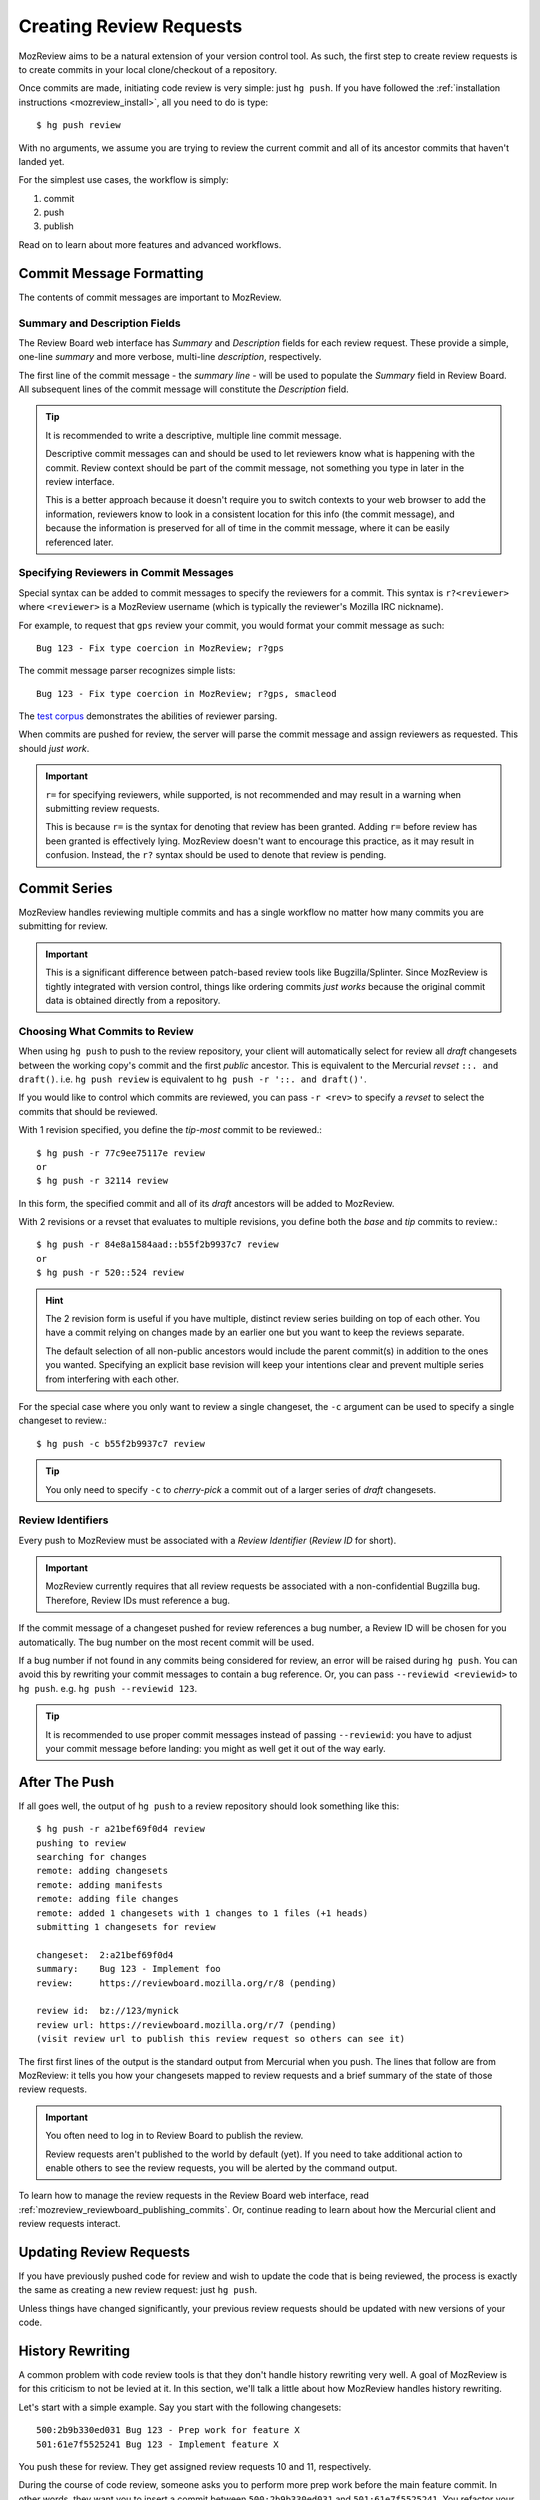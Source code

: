 .. _mozreview_creating:

========================
Creating Review Requests
========================

MozReview aims to be a natural extension of your version control tool.
As such, the first step to create review requests is to create commits
in your local clone/checkout of a repository.

Once commits are made, initiating code review is very simple: just
``hg push``. If you have followed the
:ref:`installation instructions <mozreview_install>`, all you need to do
is type::

  $ hg push review

With no arguments, we assume you are trying to review the current commit
and all of its ancestor commits that haven't landed yet.

For the simplest use cases, the workflow is simply:

1. commit
2. push
3. publish

Read on to learn about more features and advanced workflows.

Commit Message Formatting
=========================

The contents of commit messages are important to MozReview.

Summary and Description Fields
------------------------------

The Review Board web interface has *Summary* and *Description* fields
for each review request. These provide a simple, one-line *summary*
and more verbose, multi-line *description*, respectively.

The first line of the commit message - the *summary line* - will be
used to populate the *Summary* field in Review Board. All subsequent
lines of the commit message will constitute the *Description* field.

.. tip::

   It is recommended to write a descriptive, multiple line commit
   message.

   Descriptive commit messages can and should be used to let reviewers
   know what is happening with the commit. Review context should be
   part of the commit message, not something you type in later
   in the review interface.

   This is a better approach because it doesn't require you to switch
   contexts to your web browser to add the information, reviewers know
   to look in a consistent location for this info (the commit message),
   and because the information is preserved for all of time in the
   commit message, where it can be easily referenced later.

Specifying Reviewers in Commit Messages
---------------------------------------

Special syntax can be added to commit messages to specify the reviewers
for a commit. This syntax is ``r?<reviewer>`` where ``<reviewer>`` is a
MozReview username (which is typically the reviewer's Mozilla IRC
nickname).

For example, to request that ``gps`` review your commit, you would
format your commit message as such::

   Bug 123 - Fix type coercion in MozReview; r?gps

The commit message parser recognizes simple lists::

   Bug 123 - Fix type coercion in MozReview; r?gps, smacleod

The `test corpus <https://dxr.mozilla.org/hgcustom:version-control-tools/source/pylib/mozautomation/tests/test_commitparser.py>`_
demonstrates the abilities of reviewer parsing.

When commits are pushed for review, the server will parse the commit
message and assign reviewers as requested. This should *just work*.

.. important::

   ``r=`` for specifying reviewers, while supported, is not recommended
   and may result in a warning when submitting review requests.

   This is because ``r=`` is the syntax for denoting that review has
   been granted. Adding ``r=`` before review has been granted is
   effectively lying. MozReview doesn't want to encourage this practice,
   as it may result in confusion. Instead, the ``r?`` syntax should be
   used to denote that review is pending.

Commit Series
=============

MozReview handles reviewing multiple commits and has a single
workflow no matter how many commits you are submitting for review.

.. important::

   This is a significant difference between patch-based review tools
   like Bugzilla/Splinter. Since MozReview is tightly integrated with
   version control, things like ordering commits *just works* because
   the original commit data is obtained directly from a repository.

Choosing What Commits to Review
-------------------------------

When using ``hg push`` to push to the review repository, your client
will automatically select for review all *draft* changesets between
the working copy's commit and the first *public* ancestor. This is
equivalent to the Mercurial *revset* ``::. and draft()``. i.e.
``hg push review`` is equivalent to ``hg push -r '::. and draft()'``.

If you would like to control which commits are reviewed, you can pass ``-r
<rev>`` to specify a *revset* to select the commits that should be
reviewed.

With 1 revision specified, you define the *tip-most* commit to be reviewed.::

  $ hg push -r 77c9ee75117e review
  or
  $ hg push -r 32114 review

In this form, the specified commit and all of its *draft* ancestors will
be added to MozReview.

With 2 revisions or a revset that evaluates to multiple revisions, you
define both the *base* and *tip* commits to review.::

  $ hg push -r 84e8a1584aad::b55f2b9937c7 review
  or
  $ hg push -r 520::524 review

.. hint::

   The 2 revision form is useful if you have multiple, distinct review series
   building on top of each other. You have a commit relying on changes made by
   an earlier one but you want to keep the reviews separate.

   The default selection of all non-public ancestors would include the parent
   commit(s) in addition to the ones you wanted. Specifying an explicit
   base revision will keep your intentions clear and prevent multiple
   series from interfering with each other.

For the special case where you only want to review a single changeset,
the ``-c`` argument can be used to specify a single changeset to review.::

  $ hg push -c b55f2b9937c7 review

.. tip::

   You only need to specify ``-c`` to *cherry-pick* a commit out of a
   larger series of *draft* changesets.

Review Identifiers
------------------

Every push to MozReview must be associated with a *Review Identifier*
(*Review ID* for short).

.. important::

   MozReview currently requires that all review requests be associated
   with a non-confidential Bugzilla bug. Therefore, Review IDs must
   reference a bug.

If the commit message of a changeset pushed for review references a bug
number, a Review ID will be chosen for you automatically. The bug number
on the most recent commit will be used.

If a bug number if not found in any commits being considered for review,
an error will be raised during ``hg push``. You can avoid this by
rewriting your commit messages to contain a bug reference. Or, you can
pass ``--reviewid <reviewid>`` to ``hg push``. e.g. ``hg push --reviewid
123``.

.. tip::

    It is recommended to use proper commit messages instead of passing
    ``--reviewid``: you have to adjust your commit message before
    landing: you might as well get it out of the way early.

After The Push
==============

If all goes well, the output of ``hg push`` to a review repository should
look something like this::

  $ hg push -r a21bef69f0d4 review
  pushing to review
  searching for changes
  remote: adding changesets
  remote: adding manifests
  remote: adding file changes
  remote: added 1 changesets with 1 changes to 1 files (+1 heads)
  submitting 1 changesets for review

  changeset:  2:a21bef69f0d4
  summary:    Bug 123 - Implement foo
  review:     https://reviewboard.mozilla.org/r/8 (pending)

  review id:  bz://123/mynick
  review url: https://reviewboard.mozilla.org/r/7 (pending)
  (visit review url to publish this review request so others can see it)

The first first lines of the output is the standard output from
Mercurial when you push. The lines that follow are from MozReview:
it tells you how your changesets mapped to review requests and a
brief summary of the state of those review requests.

.. important::

   You often need to log in to Review Board to publish the review.

   Review requests aren't published to the world by default (yet). If
   you need to take additional action to enable others to see the review
   requests, you will be alerted by the command output.

To learn how to manage the review requests in the Review Board web
interface, read :ref:`mozreview_reviewboard_publishing_commits`. Or,
continue reading to learn about how the Mercurial client and review
requests interact.

Updating Review Requests
========================

If you have previously pushed code for review and wish to update the
code that is being reviewed, the process is exactly the same as creating
a new review request: just ``hg push``.

Unless things have changed significantly, your previous review requests
should be updated with new versions of your code.

History Rewriting
=================

A common problem with code review tools is that they don't handle
history rewriting very well. A goal of MozReview is for this criticism
to not be levied at it. In this section, we'll talk a little about how
MozReview handles history rewriting.

Let's start with a simple example. Say you start with the following
changesets::

   500:2b9b330ed031 Bug 123 - Prep work for feature X
   501:61e7f5525241 Bug 123 - Implement feature X

You push these for review. They get assigned review requests 10 and 11,
respectively.

During the course of code review, someone asks you to perform more prep
work before the main feature commit. In other words, they want you to
insert a commit between ``500:2b9b330ed031`` and ``501:61e7f5525241``.
You refactor your commits via history rewriting (``hg histedit`` or some
such) and arrive at the following::

  500:2b9b330ed031 Bug 123 - Prep work for feature X
  502:7f825c52e03c Bug 123 - More prep work for feature X
  503:1833bbae416f Bug 123 - Implement feature X

You now push these for review. What happens?

Your minimal expectation should be that MozReview creates a new review
request to handle the newly-introduced commit. MozReview does indeed do
this. Added or removed commits will result in the review series being
expanded or truncated as necessary.

Your next expectation should be that MozReview appropriately maps each
commit to the appropriate pre-existing review request. In our example,
``500:2b9b330ed031`` would get mapped to review request 10 (simple
enough - nothing changed). In addition, ``503:1833bbae416f`` would get
mapped to review request 11 (because that commit is a logical successor
to ``501:61e7f5525241`` (which no longer exists because it was rewritten
into ``503:1833bbae416f``).

In its current implementation, MozReview should meet your expectations
and history rewriting should *just work* - rewritten commits and review
requests will automatically map to the appropriate former ones -
**provided you have obsolescence enabled**. If obsolescence is not
enabled, MozReview will perform index-based mapping. e.g. the first
commit will get mapped to the first review request, the second commit to
the second review request and so on. Added commits or removed commits
will impact review requests at the end of the series.

.. tip::

   Obsolescence markers result in automagical handling of history
   rewriting and are therefore highly recommended.

   To enable obsolescence markers, install the the
   `evolve extension <https://bitbucket.org/marmoute/mutable-history>`_.

.. note::

   There are plans to make the commit mapping more robust to cope with
   clients that don't yet have obsolescence enabled and to better
   support Git, which doesn't have a comparable feature to obsolescence.

Looking Under the Covers
========================

Let's disect what happens when you run ``hg push review`` and the
follow-up actions so that you have a better understanding of some of the
magic involved.

When you type ``hg push review``, Mercurial first tries to resolve the
``review`` argument to a repository URL. Your ``.hg/hgrc`` file is
consulted and resolved to something like
``ssh://reviewboard-hg/firefox``.

Mercurial then opens a connection to that remote repositories and
discovers what local commits part of the requested review don't exist
on the remote and it pushes them.

Up until this point, everything is standard Mercurial behavior.

Once changes have been pushed to the remote repository, the
``reviewboard`` Mercurial extension you installed kicks into gear. It
sees that you have pushed to a repository that is capable of performing
code review. It assumes this is an intent to conduct code review
(otherwise why were you pushing to this repository).

The ``reviewboard`` Mercurial extension then collects information about
the pushed head and its ancestors. By default, it walks the parent commits
until it arrives at a commit that has the ``public`` phase (``published``
in Mercurial parlance). The range of commits between the pushed head and
the child of the last *published* commit form the review range: these
are all the commits that we are asking to review.

From this range of commits, we look at the commit messages. Our goal is
to find a bug number to associate the review against. We perform simple
pattern matching to find bug numbers. If we find multiple bug numbers,
we take the most recent bug number seen. If there are multiple bug
numbers in a commit message, we give weight to the first line (likely
appearing in the first line).

The found bug number along with your user identifier (your *ircnick*
setting) construct the *Review ID*. The *Review ID* is globally
unique and is used to identify this review for all of time.

Once the commits have been identified and a *Review ID* chosen,
Mercurial sends all this data to the remote Mercurial server in a
command that basically says *initiate a code review with these
parameters*.

The remote Mercurial server then takes this data and turns it into
review requests on Review Board. The result of this operation is
communicated back to the client - your machine - where a summary of the
result is printed.

